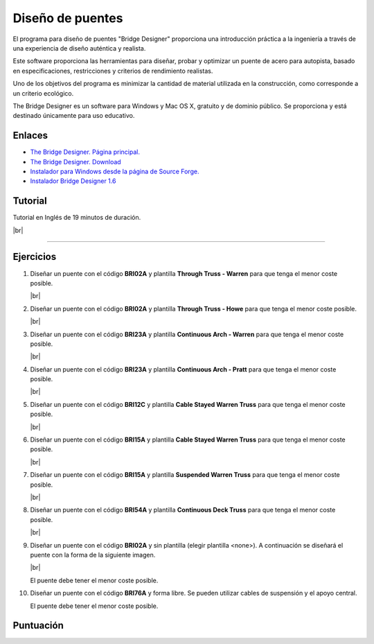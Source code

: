 ﻿
.. _estructuras-bridge-designer:


Diseño de puentes
=================

.. image:: mecan/_images/mecan-bridge-designer-01tb.jpg
   :align: center
   :width: 640px

El programa para diseño de puentes "Bridge Designer" proporciona una
introducción práctica a la ingeniería a través de una experiencia
de diseño auténtica y realista.

Este software proporciona las herramientas para diseñar, probar
y optimizar un puente de acero para autopista, basado en
especificaciones, restricciones y criterios de rendimiento realistas.

Uno de los objetivos del programa es minimizar la cantidad de 
material utilizada en la construcción, como corresponde a un criterio 
ecológico.

The Bridge Designer es un software para Windows y Mac OS X,
gratuito y de dominio público.
Se proporciona y está destinado únicamente para uso educativo.


Enlaces
-------
* `The Bridge Designer. Página principal.
  <http://bridgedesigner.org/>`_
* `The Bridge Designer. Download
  <http://bridgedesigner.org/download/>`_
* `Instalador para Windows desde la página de Source Forge.
  <https://sourceforge.net/projects/wpbdc/files/Current%20Release/jre/setupbdv16j.exe/download>`_
* `Instalador Bridge Designer 1.6
  <../_static/downloads/setup-bridge-designer-v16j.zip>`_


Tutorial
--------

Tutorial en Inglés de 19 minutos de duración.

.. raw:: html

   <div class="video-center">
   <iframe src="https://www.youtube.com/embed/9w9fTC4eh3w"
   allow="accelerometer; autoplay; encrypted-media; gyroscope; picture-in-picture"
   allowfullscreen></iframe>
   </div>

|br|

-----


Ejercicios
----------

1. Diseñar un puente con el código **BRI02A**
   y plantilla **Through Truss - Warren**
   para que tenga el menor coste posible.

   .. image:: mecan/_images/mecan_bridge_bri02a.png

   .. image:: mecan/_images/mecan_bridge_bri02a_warren.png

   |br|

#. Diseñar un puente con el código **BRI02A**
   y plantilla **Through Truss - Howe**
   para que tenga el menor coste posible.

   .. image:: mecan/_images/mecan_bridge_bri02a_howe.png

   |br|

#. Diseñar un puente con el código **BRI23A**
   y plantilla **Continuous Arch - Warren**
   para que tenga el menor coste posible.

   .. image:: mecan/_images/mecan_bridge_bri23a_warren.png

   |br|

#. Diseñar un puente con el código **BRI23A**
   y plantilla **Continuous Arch - Pratt**
   para que tenga el menor coste posible.

   .. image:: mecan/_images/mecan_bridge_bri23a_pratt.png

   |br|

#. Diseñar un puente con el código **BRI12C**
   y plantilla **Cable Stayed Warren Truss**
   para que tenga el menor coste posible.

   .. image:: mecan/_images/mecan_bridge_bri12c_stayed.png

   |br|

#. Diseñar un puente con el código **BRI15A**
   y plantilla **Cable Stayed Warren Truss**
   para que tenga el menor coste posible.
   
   .. image:: mecan/_images/mecan_bridge_bri15a_stayed.png

   |br|

#. Diseñar un puente con el código **BRI15A**
   y plantilla **Suspended Warren Truss**
   para que tenga el menor coste posible.

   .. image:: mecan/_images/mecan_bridge_bri15a_suspended.png

   |br|

#. Diseñar un puente con el código **BRI54A**
   y plantilla **Continuous Deck Truss**
   para que tenga el menor coste posible.

   .. image:: mecan/_images/mecan_bridge_bri54a_deck.png

   |br|

#. Diseñar un puente con el código **BRI02A**
   y sin plantilla (elegir plantilla <none>).
   A continuación se diseñará el puente con 
   la forma de la siguiente imagen.

   .. image:: mecan/_images/mecan_bridge_bri02a_mountain.png

   |br|

   El puente debe tener el menor coste posible.

#. Diseñar un puente con el código **BRI76A**
   y forma libre. 
   Se pueden utilizar cables de suspensión y 
   el apoyo central.

   .. image:: mecan/_images/mecan_bridge_bri76a.png

   El puente debe tener el menor coste posible.


Puntuación
----------

.. raw:: html

   <script>
   function calc() {
      precio_min = idtonum("precio_min");
      precio_actual = idtonum("precio_actual");
      k = - ( Math.log(10) - Math.log(5) ) / ( Math.log(100) - Math.log(150) )
      puntuacion = 10.0 * Math.pow(precio_min / precio_actual, k)
      if (Number.isFinite(puntuacion) && puntuacion <= 10.0) {
         console.log(precio_min, precio_actual, puntuacion.toPrecision(2));
         document.getElementById("precio_puntuacion").value = puntuacion.toPrecision(2);
      }
      else {
         document.getElementById("precio_puntuacion").value = "";
      };      
   }
   
   function idtonum(id) {
      val = document.getElementById(id).value.replace(',', '.');
      if (isNaN(val)) return '';
      return val * 1.0;
   }
   </script>
   
   <div class="calc_row">
      <div class="calc_sname">Precio más bajo</div>
      <div class="calc_sval"> <form> <input type="text" id="precio_min" onkeyup="calc()"> </form> </div>
      <div class="calc_sunit">k$</div>
   </div>
   <div class="calc_row">
      <div class="calc_sname">Precio conseguido</div>
      <div class="calc_sval"> <form> <input type="text" id="precio_actual" onkeyup="calc()"> </form> </div>
      <div class="calc_sunit">k$</div>
   </div>
   <div class="calc_row">
      <div class="calc_sname">Puntuación obtenida</div>
      <div class="calc_scalc"> <form> <input disabled="disabled" type="text" id="precio_puntuacion"> </form> </div>
   </div>


.. |br| raw:: html

   <br />
